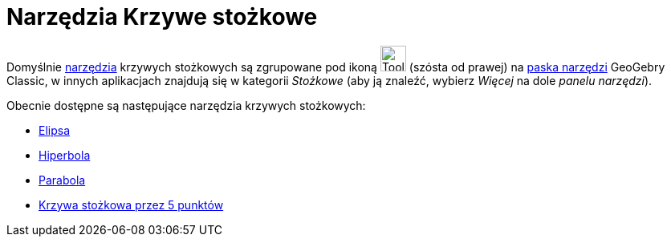 = Narzędzia Krzywe stożkowe
:page-en: tools/Conic_Section_Tools
ifdef::env-github[:imagesdir: /en/modules/ROOT/assets/images]

Domyślnie xref:/Narzędzia.adoc[narzędzia] krzywych stożkowych są zgrupowane pod ikoną image:Tool_Ellipse.gif[Tool
Ellipse.gif,width=32,height=32] (szósta od prawej) na xref:/Pasek_Narzędzi.adoc[paska narzędzi] GeoGebry Classic, 
w innych aplikacjach znajdują się w kategorii _Stożkowe_ (aby ją znaleźć, wybierz _Więcej_ na dole _panelu narzędzi_). 

Obecnie dostępne są następujące narzędzia krzywych stożkowych:

* xref:/tools/Elipsa.adoc[Elipsa]
* xref:/tools/Hiperbola.adoc[Hiperbola]
* xref:/tools/Parabola.adoc[Parabola]
* xref:/tools/Krzywa_stożkowa_przez_5_punktów.adoc[Krzywa stożkowa przez 5 punktów]
